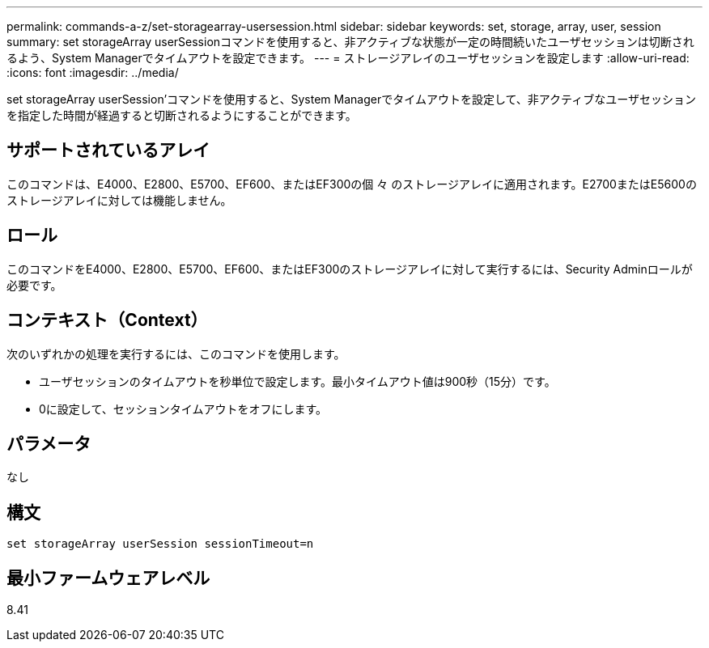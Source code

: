 ---
permalink: commands-a-z/set-storagearray-usersession.html 
sidebar: sidebar 
keywords: set, storage, array, user, session 
summary: set storageArray userSessionコマンドを使用すると、非アクティブな状態が一定の時間続いたユーザセッションは切断されるよう、System Managerでタイムアウトを設定できます。 
---
= ストレージアレイのユーザセッションを設定します
:allow-uri-read: 
:icons: font
:imagesdir: ../media/


[role="lead"]
set storageArray userSession'コマンドを使用すると、System Managerでタイムアウトを設定して、非アクティブなユーザセッションを指定した時間が経過すると切断されるようにすることができます。



== サポートされているアレイ

このコマンドは、E4000、E2800、E5700、EF600、またはEF300の個 々 のストレージアレイに適用されます。E2700またはE5600のストレージアレイに対しては機能しません。



== ロール

このコマンドをE4000、E2800、E5700、EF600、またはEF300のストレージアレイに対して実行するには、Security Adminロールが必要です。



== コンテキスト（Context）

次のいずれかの処理を実行するには、このコマンドを使用します。

* ユーザセッションのタイムアウトを秒単位で設定します。最小タイムアウト値は900秒（15分）です。
* 0に設定して、セッションタイムアウトをオフにします。




== パラメータ

なし



== 構文

[source, cli]
----
set storageArray userSession sessionTimeout=n
----


== 最小ファームウェアレベル

8.41
